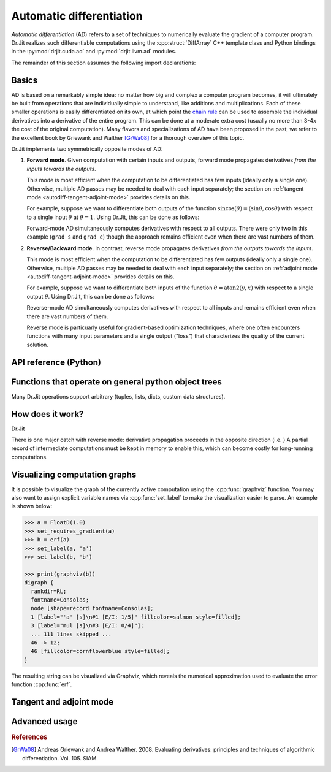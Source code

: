 .. cpp:namespace:: drjit
.. py:module:: drjit
.. _autodiff:

Automatic differentiation
=========================

*Automatic differentiation* (AD) refers to a set of techniques to numerically
evaluate the gradient of a computer program. Dr.Jit realizes such differentiable
computations using the :cpp:struct:`DiffArray` C++ template class and Python
bindings in the :py:mod:`drjit.cuda.ad` and :py:mod:`drjit.llvm.ad` modules.

The remainder of this section assumes the following import declarations:

.. tabs::

    .. code-tab:: python

        # Differentiable float type, which performs computations on the GPU
        from drjit.cuda.ad import Float

        # ... alternatively, the LLVM backend performs computations on the CPU
        # from drjit.llvm.ad import Float

    .. code-tab:: cpp

        #include <drjit/autodiff.h>

        // Declare a base type that performs computation on the GPU
        using BaseFloat = dr::CUDAArray<float>;

        // Alternatively, the following base type performs computation on the CPU
        // using BaseFloat = dr::LLVMArray<float>;

        // The differentiable array wraps the base type
        using Float = dr::DiffArray<BaseFloat>;


Basics
------

AD is based on a remarkably simple idea: no matter how big and complex a
computer program becomes, it will ultimately be built from operations that are
individually simple to understand, like additions and multiplications. Each of
these smaller operations is easily differentiated on its own, at which point
the `chain rule <https://en.wikipedia.org/wiki/Chain_rule>`_ can be used to
assemble the individual derivatives into a derivative of the entire program.
This can be done at a moderate extra cost (usually no more than 3-4x the cost
of the original computation). Many flavors and specializations of AD have been
proposed in the past, we refer to the excellent book by Griewank and Walther
[GrWa08]_ for a thorough overview of this topic.

Dr.Jit implements two symmetrically opposite modes of AD:

1. **Forward mode**. Given computation with certain inputs and outputs, forward
   mode propagates derivatives *from the inputs towards the outputs*.

   This mode is most efficient when the computation to be differentiated has
   few inputs (ideally only a single one). Otherwise, multiple AD passes may be
   needed to deal with each input separately; the section on :ref:`tangent
   mode <autodiff-tangent-adjoint-mode>` provides details on this.

   For example, suppose we want to differentiate both outputs of the function
   :math:`\mathrm{sincos}(\theta)=(\sin\theta, \cos\theta)` with respect to a
   single input :math:`\theta` at :math:`\theta=1`. Using Dr.Jit, this can be
   done as follows:

   .. tabs::

       .. code-tab:: python

           theta = Float(1.0)       # Declare input value and enable gradient tracking
           dr.enable_grad(theta)
           s, c = dr.sincos(theta)  # The computation to be differentiated
           dr.forward(theta)        # Forward-propagate derivatives through the computation
           grad_s, grad_c = dr.grad(s), dr.grad(c) # Extract derivatives wrt. both outputs

       .. code-tab:: cpp

           Float theta = 1.f;               // Declare input value and enable gradient tracking
           dr::enable_grad(theta);
           auto [s, c] = dr::sincos(theta); // The computation to be differentiated
           dr::forward(theta);              // Forward-propagate derivates through the computation
           BaseFloat grad_s = dr::grad(s),  // Extract derivatives wrt. both outputs
                     grad_c = dr::grad(c);

   Forward-mode AD simultaneously computes derivatives with respect to all
   outputs. There were only two in this example (``grad_s`` and ``grad_c``)
   though the approach remains efficient even when there are vast numbers of
   them.

2. **Reverse/Backward mode**. In contrast, reverse mode propagates derivatives *from the
   outputs towards the inputs*.

   This mode is most efficient when the computation to be differentiated has
   few outputs (ideally only a single one). Otherwise, multiple AD passes may be
   needed to deal with each input separately; the section on :ref:`adjoint
   mode <autodiff-tangent-adjoint-mode>` provides details on this.

   For example, suppose we want to differentiate both inputs of the function
   :math:`\theta=\mathrm{atan2}(y, x)` with respect to a single output
   :math:`\theta`. Using Dr.Jit, this can be done as follows:

   .. tabs::

       .. code-tab:: python

           from drjit.cuda.ad import Array2f # Array composed of 2 differentiable Floats
           p = Array2f(1, 2) # Declare the input value and enable gradient tracking
           dr.enable_grad(p)
           theta = dr.atan2(p.y, p.x) # The computation to be differentiated
           dr.backward(theta) # Reverse-propagate derivatives through the computation
           grad_x, grad_y = dr.grad(p.x), dr.grad(p.y) # Extract derivatives wrt. both inputs

       .. code-tab:: cpp

           using Array2f = dr::Array<Float, 2>; // Array composed of 2 differentiable Floats
           Array2f p = Array2f(1, 2); // Declare the input value and enable gradient tracking
           dr::enable_grad(p);
           Float theta = dr::sincos(p.y(), p.x()); // The computation to be differentiated
           dr::backward(theta); // Reverse-propagate derivates through the computation
           BaseFloat grad_x = dr::grad(p.x()), // Extract derivatives wrt. both inputs
                     grad_y = dr::grad(p.y());

   Reverse-mode AD simultaneously computes derivatives with respect to all
   inputs and remains efficient even when there are vast numbers of them.

   Reverse mode is particuarly useful for gradient-based optimization
   techniques, where one often encounters functions with many input parameters
   and a single output ("loss") that characterizes the quality of the current
   solution.

API reference (Python)
----------------------

.. py:function:: enable_grad(*args)

   Recurses through :ref:`pytrees <pytrees>`.

   :param args: List of variables for which gradient tracking should be
                enabled. Recurses through :ref:`pytrees <pytrees>`.

.. py:function:: disable_grad(*args)

   Recurses through :ref:`pytrees <pytrees>`.

   :param args: List of variables for which gradient tracking should be
                enabled.



.. _pytrees:
Functions that operate on general python object trees
-----------------------------------------------------

Many Dr.Jit operations support arbitrary
(tuples, lists, dicts, custom data
structures).


How does it work?
-----------------

Dr.Jit

There is one major catch with reverse mode: derivative propagation proceeds in
the opposite direction (i.e. ) A partial record of intermediate computations
must be kept in memory to enable this, which can become costly for long-running
computations.

.. tabs::

   .. code-tab:: python

       dr::graphviz(f);
       from drjit.cuda.ad import Array2f # Array composed of 2 differentiable Floats
       p = Array2f(1, 2) # Declare the input value and enable gradient tracking

   .. code-tab:: cpp

       using Array2f = dr::Array<Float, 2>; // Array composed of 2 differentiable Floats
       Array2f p = Array2f(1, 2); // Declare the input value and enable gradient tracking
       dr::enable_grad(p);

Visualizing computation graphs
------------------------------

It is possible to visualize the graph of the currently active computation using
the :cpp:func:`graphviz` function. You may also want to assign explicit
variable names via  :cpp:func:`set_label` to make the visualization easier to
parse. An example is shown below:

.. code-block:: python

    >>> a = FloatD(1.0)
    >>> set_requires_gradient(a)
    >>> b = erf(a)
    >>> set_label(a, 'a')
    >>> set_label(b, 'b')

    >>> print(graphviz(b))
    digraph {
      rankdir=RL;
      fontname=Consolas;
      node [shape=record fontname=Consolas];
      1 [label="'a' [s]\n#1 [E/I: 1/5]" fillcolor=salmon style=filled];
      3 [label="mul [s]\n#3 [E/I: 0/4]"];
      ... 111 lines skipped ...
      46 -> 12;
      46 [fillcolor=cornflowerblue style=filled];
    }

The resulting string can be visualized via Graphviz, which reveals the
numerical approximation used to evaluate the error function :cpp:func:`erf`.

.. figure:: autodiff-01.svg
    :width: 800px
    :align: center

.. _autodiff-tangent-adjoint-mode:
Tangent and adjoint mode
------------------------

Advanced usage
--------------

.. rubric:: References

.. [GrWa08] Andreas Griewank and Andrea Walther. 2008. Evaluating derivatives: principles and techniques of algorithmic differentiation. Vol. 105. SIAM.


